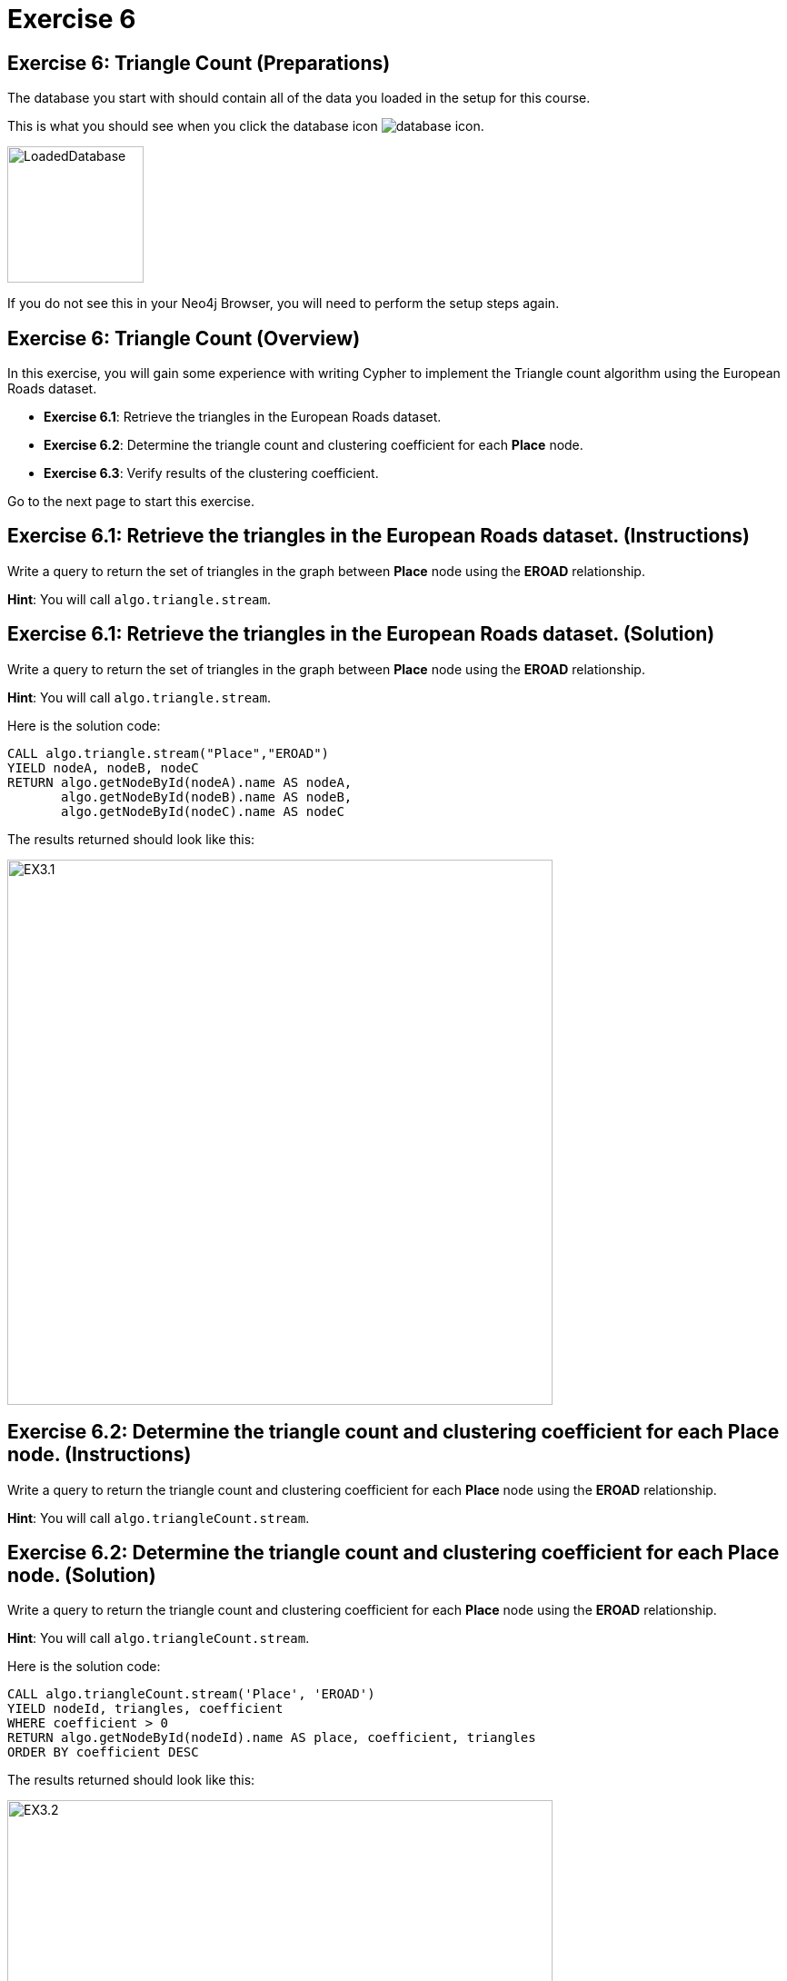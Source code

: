 = Exercise 6
:icons: font

== Exercise 6: Triangle Count (Preparations)

The database you start with should contain all of the data you loaded in the setup for this course.

This is what you should see when you click the database icon image:database-icon.png[].

image::LoadedDatabase.png[LoadedDatabase,width=150]

If you do not see this in your Neo4j Browser, you will need to perform the setup steps again.

== Exercise 6: Triangle Count (Overview)

In this exercise, you will gain some experience with writing Cypher to implement the Triangle count algorithm using the European Roads dataset.


* *Exercise 6.1*: Retrieve the triangles in the European Roads dataset.
* *Exercise 6.2*: Determine the triangle count and clustering coefficient for each *Place* node.
* *Exercise 6.3*: Verify results of the clustering coefficient.

Go to the next page to start this exercise.

== Exercise 6.1: Retrieve the triangles in the European Roads dataset. (Instructions)

Write a query to return the set of triangles in the graph between *Place* node using the *EROAD* relationship.

*Hint*: You will call `algo.triangle.stream`.

== Exercise 6.1: Retrieve the triangles in the European Roads dataset. (Solution)

Write a query to return the set of triangles in the graph between *Place* node using the *EROAD* relationship.

*Hint*: You will call `algo.triangle.stream`.

Here is the solution code:

[source, cypher]
----
CALL algo.triangle.stream("Place","EROAD")
YIELD nodeA, nodeB, nodeC
RETURN algo.getNodeById(nodeA).name AS nodeA,
       algo.getNodeById(nodeB).name AS nodeB,
       algo.getNodeById(nodeC).name AS nodeC
----

The results returned should look like this:

[.thumb]
image::EX3.1.png[EX3.1,width=600]

== Exercise 6.2: Determine the triangle count and clustering coefficient for each *Place* node. (Instructions)

Write a query to return the triangle count and clustering coefficient for each *Place* node using the *EROAD* relationship.

*Hint*: You will call `algo.triangleCount.stream`.

== Exercise 6.2: Determine the triangle count and clustering coefficient for each *Place* node. (Solution)

Write a query to return the triangle count and clustering coefficient for each *Place* node using the *EROAD* relationship.

*Hint*: You will call `algo.triangleCount.stream`.

Here is the solution code:

[source, cypher]
----
CALL algo.triangleCount.stream('Place', 'EROAD')
YIELD nodeId, triangles, coefficient
WHERE coefficient > 0
RETURN algo.getNodeById(nodeId).name AS place, coefficient, triangles
ORDER BY coefficient DESC
----

The results returned should look like this:

[.thumb]
image::EX3.2.png[EX3.2,width=600]

A score of 1 means that all the node's neighbors are connected to each other.

== Exercise 6.3: Verify results of the clustering coefficient. (Instructions)

Write a query to confirm that the clustering coefficient scores of 1 are correct.

== Exercise 6.3: Verify results of the clustering coefficient.  (Solution)

Write a query to confirm that the clustering coefficient scores of 1 are correct.

Here is the solution code for verifying the triangles for the *Bradford* node:

[source]
----
MATCH (p1:Place {name: "Bradford"})-[:EROAD]-(neighbor)
WITH p1, collect(neighbor) AS neighbors
UNWIND neighbors AS node1
UNWIND neighbors AS node2
OPTIONAL MATCH neighborPath = (node1)-[:EROAD]-(node2)
OPTIONAL MATCH nodePath = (node1)-[:EROAD]-(p1)-[:EROAD]-(node2)
RETURN neighborPath, nodePath
----

The results should be:

[.thumb]
image::EX3.3.png[EX3.3,width=300]

Check out other nodes with a clustering coefficient of 1.


== Exercise 6: Triangle Count: Taking it further

. Write code to add the coefficient property to the *Place* nodes.
. Try using the non-stream version of the algorithms.

== Exercise 6: Triangle Count (Summary)

In this exercise, you gained some experience with writing Cypher to implement the Triangle count algorithm to return the triangle count and clustering coefficient for the *Place* nodes of  the European Roads dataset.

ifdef::env-guide[]
pass:a[<a play-topic='{guides}/07.html'>Continue to Exercise 7</a>]
endif::[]
